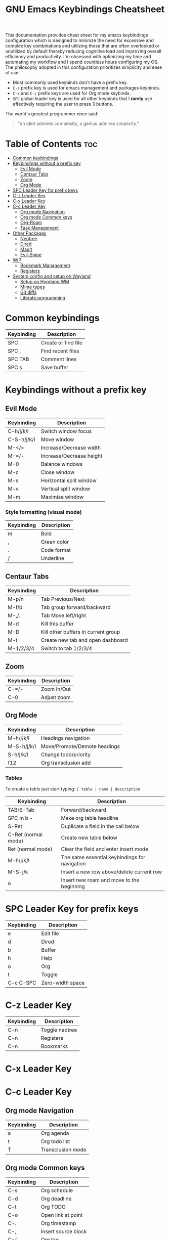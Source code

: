 #+title: GNU Emacs Keybindings Cheatsheet

This documentation provides cheat sheet for my emacs keybindings configuration which is designed to minimze the need for excessive and complex key combinations and utilizing those that are often overlooked or unutilized by default thereby reducing cognitive load and improving overall efficiency and productivity. I'm obsessed with optimizing my time and automating my workflow and I spend countless hours configuring my OS. The philosophy adopted in this configuration prioritizes simplicity and ease of use:
  - Most commonly used keybinds don't have a prefix key.
  - =C-z= prefix key is used for emacs management and packages keybinds.
  - =C-x= and =C-c= prefix keys are used for Org mode keybinds.
  - =SPC= global leader key is used for all other keybinds that I *rarely* use effectively requiring the user to press 3 buttons.

The world's greatest programmer once said:
#+begin_quote
"an idiot admires complexity, a genius admires simplicity."
#+end_quote

* Table of Contents :toc:
- [[#common-keybindings][Common keybindings]]
- [[#keybindings-without-a-prefix-key][Keybindings without a prefix key]]
  - [[#evil-mode][Evil Mode]]
  - [[#centaur-tabs][Centaur Tabs]]
  - [[#zoom][Zoom]]
  - [[#org-mode][Org Mode]]
- [[#spc-leader-key-for-prefix-keys][SPC Leader Key for prefix keys]]
- [[#c-z-leader-key][C-z Leader Key]]
- [[#c-x-leader-key][C-x Leader Key]]
- [[#c-c-leader-key][C-c Leader Key]]
  - [[#org-mode-navigation][Org mode Navigation]]
  - [[#org-mode-common-keys][Org mode Common keys]]
  - [[#org-roam][Org-Roam]]
  - [[#task-management][Task Management]]
- [[#other-packages][Other Packages]]
  - [[#neotree][Neotree]]
  - [[#dired][Dired]]
  - [[#magit][Magit]]
  - [[#evil-snipe][Evil-Snipe]]
- [[#wip][WIP]]
  - [[#bookmark-management][Bookmark Management]]
  - [[#registers][Registers]]
- [[#system-config-and-setup-on-wayland][System config and setup on Wayland]]
  - [[#setup-on-hyprland-wm][Setup on Hyprland WM]]
  - [[#mime-types][Mime types]]
  - [[#git-diffs][Git diffs]]
  - [[#literate-programming][Literate programming]]

* Common keybindings
| Keybinding | Description         |
|------------+---------------------|
| SPC .      | Create or find file |
| SPC ,      | Find recent files   |
| SPC TAB    | Comment lines       |
| SPC s      | Save buffer         |

* Keybindings without a prefix key
** Evil Mode
| Keybinding  | Description              |
|-------------+--------------------------|
| C-h/j/k/l   | Switch window focus      |
| C-S-h/j/k/l | Move window              |
| M-</>       | Increase/Decrease width  |
| M-=/-       | Increase/Decrease height |
| M-0         | Balance windows          |
| M-c         | Close window             |
| M-s         | Horizontal split window  |
| M-v         | Vertical split window    |
| M-m         | Maximize window          |

*** Style formatting (visual mode)

| Keybinding | Description |
|------------+-------------|
| m          | Bold        |
| ,          | Green color |
| .          | Code format |
| /          | Underline   |

** Centaur Tabs
| Keybinding | Description                         |
|------------+-------------------------------------|
| M-p/n      | Tab Previous/Next                   |
| M-f/b      | Tab group forward/backward          |
| M-,/.      | Tab Move left/right                 |
| M-d        | Kill this buffer                    |
| M-D        | Kill other buffers in current group |
| M-t        | Create new tab and open dashboard   |
| M-1/2/3/4  | Switch to tab 1/2/3/4               |

** Zoom
| Keybinding  | Description                         |
|-------------+-------------------------------------|
| C-=/-       | Zoom In/Out                         |
| C-0         | Adjust zoom                         |

** Org Mode
| Keybinding  | Description                  |
|-------------+------------------------------|
| M-h/j/k/l   | Headings navigation          |
| M-S-h/j/k/l | Move/Promote/Demote headings |
| S-h/j/k/l   | Change todo/priority         |
| f12         | Org transclusion add         |

*** Tables
To create a table just start typing: =| table | name | description=

| Keybinding          | Description                                   |
|---------------------+-----------------------------------------------|
| TAB/S-Tab           | Forward/backward                              |
| SPC m b -           | Make org table headline                       |
| S-Ret               | Duplicate a field in the call below           |
| C-Ret (normal mode) | Create new table below                        |
| Ret (normal mode)   | Clear the field and enter insert mode         |
| M-h/j/k/l           | The same essential keybindings for navigation |
| M-S-j/k             | Insert a new row above/delete current row     |
| o                   | Insert new roam and move to the beginning     |

* SPC Leader Key for prefix keys

| Keybinding | Description      |
|------------+------------------|
| e          | Edit file        |
| d          | Dired            |
| b          | Buffer           |
| h          | Help             |
| o          | Org              |
| t          | Toggle           |
| C-c C-SPC  | Zero-width space |

* C-z Leader Key

| Keybinding | Description    |
|------------+----------------|
| C-n        | Toggle neotree |
| C-n        | Registers      |
| C-n        | Bookmarks      |

* C-x Leader Key
* C-c Leader Key
** Org mode Navigation

| Keybinding | Description       |
|------------+-------------------|
| a          | Org agenda        |
| t          | Org todo list     |
| T          | Transclusion mode |

** Org mode Common keys
| Keybinding | Description         |
|------------+---------------------|
| C-s        | Org schedule        |
| C-d        | Org deadline        |
| C-t        | Org TODO            |
| C-o        | Open link at point  |
| C-.        | Org timestamp       |
| C-,        | Insert source block |
| C-/        | Org tag             |
| C-p        | Org property        |
| C-e        | Org effort          |
| C-w        | Org refile          |

| SPC m h   | toggle heading                                     |
| SPC m i   | toggle item                                        |
| C-Ret     | Create a headline of the same type                 |
| C-S-Ret   | Create a headline of the same type above           |
| M-Ret     | Create a headline of the same type (from anywhere) |
| C-M-Ret   | Create another level headline (from anywhere)      |
| TAB/S-TAB | Toggle folding/cycle through folded stages         |

** Org-Roam
| Keybinding | Description                        |
|------------+------------------------------------|
| SPC n r f  | Create/find new node               |
| SPC n r i  | Insert link to other node          |
| SPC n r r  | Toggle roam buffers                |
| SPC n r c  | Completion of node-insert at point |
| SPC n r g  | Show graph of all nodes            |
| SPC n r n  | Capture to node                    |

** Task Management
*** Lists
*** Checkboxes
*** Links and hyperlinks
- You can add =::= to specify a heading or a line number
- You can paste http links as well

| Keybinding | Description               |
|------------+---------------------------|
| SPC m l    | Add a link to an org page |
| SPC m l f  | Insert file link          |

* Other Packages
** Neotree

| Keybinding  | Description                                                      |
|-------------+------------------------------------------------------------------|
| n/p         | Next/previous line                                               |
| SPC/RET/TAB | Open current iterm if it's a file. Fold/unfold if it's directory |
| U           | Go up a directory                                                |
| g           | Refresh                                                          |
| A           | Maximize/Minimize the Neotree widno                              |
| H           | Toggle display hidden files                                      |
| O           | Recursively open a directory                                     |
| C-c C-n     | Create a file or create a directory if filename ends with a '/'  |
| C-c C-d     | Delete a file or a directory                                     |
| C-c C-r     | Rename a file or a directory                                     |
| C-c C-c     | Change the root directory                                        |
| C-c C-p     | Copy a file or a directory                                       |

** Dired

| Keybinding | Description                                        |
|------------+----------------------------------------------------|
| h/j/k/l    | left/down/up/right                                 |
| C          | Create a new subdirectory                          |
| m          | Mark files or directories for operations           |
| u          | Unmark previously marked files or directories      |
| U          | Unmark all marked fiels or directories             |
| d          | Delete marked files or directories                 |
| R          | Rename/move current or marked files                |
| C          | Copy current or marked files                       |
| +          | Create an empty file                               |
| =          | Compare files with their backups or other versions |
| (          | Toggle detailed listing on/off                     |
| )          | Toggle git information on/off                      |
| TAB        | Toggle viewing subtree at point                    |
| Q          | Toggle read-only mode for the current Dired buffer |

** Magit
** Evil-Snipe
*** Inline navigation
*** Long distance navigation

* WIP
** Bookmark Management
| Keybinding | Description                            |
|------------+----------------------------------------|
| SPC b L    | List bookmarks                         |
| SPC b m    | Set bookmark                           |
| SPC b M    | Delete bookmark                        |
| SPC b w    | Save current bookmark to bookmark file |

** Registers
| Keybinding | Description                      |
|------------+----------------------------------|
| SPC r c    | Copy to register                 |
| SPC r f    | Frameset to register             |
| SPC r i    | Insert contents of register      |
| SPC r j    | Jump to register                 |
| SPC r l    | List registers                   |
| SPC r n    | Number to register               |
| SPC r r    | Interactively choose a register  |
| SPC r v    | View a register                  |
| SPC r w    | Window configuration to register |
| SPC r +    | Increment register               |
| SPC r SPC  | Point to register                |

* System config and setup on Wayland
** Setup on Hyprland WM
1. Run my installer script
   #+begin_src bash
    bash <(curl -s https://raw.githubusercontent.com/Twilight4/arch-setup/main/tool-scripts/emacs.sh)
    #+end_src

2. Add emacs daemon mode to =autostart.conf=
   #+begin_src bash
    exec-once=emacs --daemon
   #+end_src

3. Add emacs client to autostart in =autolaunch= script
   #+begin_src
     hyprctl keyword windowrule "workspace 4 silent,emacs" && sleep 3 && hyprctl dispatch exec "emacsclient -c -a emacs"   # sleep 3 waits for emacs --daemon from autstart.conf to start
     hyprctl keyword windowrule "unset,emacs"
   #+end_src

4. Set vars in =.zshenv=
   #+begin_src bash
    EDITOR="emacsclient -c -a emacs"
    ALTERNATE_EDITOR=""
   #+end_src

5. Add a keybinding for launching emacs client in =keybinds.conf=
   #+begin_src bash
    bind = SUPER, E, exec, pgrep 'emacs' && hyprctl dispatch focuswindow '^emacs$' || hyprctl dispatch exec 'emacsclient -c -a emacs'
   #+end_src

** Mime types
Org mode isn't recognised as it's own mime type by default, but that can easily be changed with the following file. For system-wide changes try ~/usr/share/mime/packages/org.xml~.

#+begin_src xml
<mime-info xmlns='http://www.freedesktop.org/standards/shared-mime-info'>
  <mime-type type="text/org">
    <comment>Emacs Org-mode File</comment>
    <glob pattern="*.org"/>
    <alias type="text/org"/>
  </mime-type>
</mime-info>
#+end_src

What's nice is that Papirus [[https://github.com/PapirusDevelopmentTeam/papirus-icon-theme/commit/a10fb7f2423d5e30b9c4477416ccdc93c4f3849d][now]] has an icon for =text/org=. One simply needs to refresh their mime database
#+begin_src shell
update-mime-database ~/config/.local/share/mime
#+end_src

Then set Emacs as the default editor
#+begin_src shell
xdg-mime default emacs.desktop text/org
#+end_src

** Git diffs
Protesilaos wrote a [[https://protesilaos.com/codelog/2021-01-26-git-diff-hunk-elisp-org/][very helpful article]] in which he explains how to change the git diff chunk heading to something more useful than just the immediate line above the hunk --- like the parent heading.

This can be achieved by first adding a new diff mode to git in =~/.config/git/attributes=
#+begin_src fundamental
,*.org   diff=org
#+end_src

Then adding a regex for it to =~/.config/git/config=
#+begin_src gitconfig
[diff "org"]
  xfuncname = "^(\\*+ +.*)$"
#+end_src

** Literate programming
1. =<s *TAB*=
2. define which file should be it tangled
   in the beginning
   - =+property header-args :tangle config.el=
   or with the code block
   - =#+begin_src xml :tangle ~/.local/share/mime/packages/org.xml :mkdirp yes :comments no=
3. Go to the beginning of the line and press: =C-c C-c=
4. If tangled file hasn't been created use: =org-babel-tangle=
